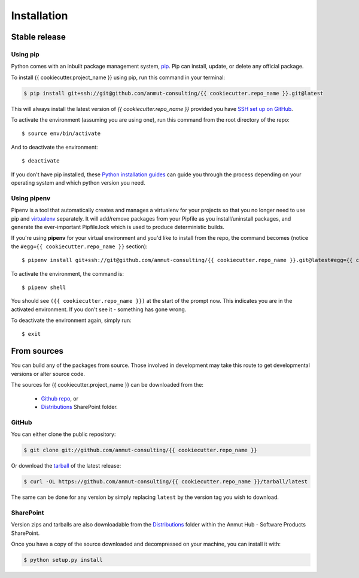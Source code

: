 .. highlight:: shell

.. _installation:

============
Installation
============

Stable release
--------------

Using pip
+++++++++

Python comes with an inbuilt package management system, `pip`_. Pip can install, update, or delete any official package.

To install {{ cookiecutter.project_name }} using pip, run this command in your terminal:

.. code-block:: console

    $ pip install git+ssh://git@github.com/anmut-consulting/{{ cookiecutter.repo_name }}.git@latest

This will always install the latest version of `{{ cookiecutter.repo_name }}` provided you have `SSH set up on GitHub`_.

To activate the environment (assuming you are using one), run this command from the root directory of the repo::

    $ source env/bin/activate

And to deactivate the environment::

    $ deactivate

If you don't have pip installed, these `Python installation guides`_ can guide you through the process depending on your operating system and which python version you need.

.. _pip: https://pip.pypa.io/en/stable/
.. _SSH set up on GitHub: https://help.github.com/en/github/authenticating-to-github/connecting-to-github-with-ssh
.. _Python installation guides: http://docs.python-guide.org/en/latest/starting/installation/

Using pipenv
++++++++++++

Pipenv is a tool that automatically creates and manages a virtualenv for your projects so that you no longer need to use pip and `virtualenv`_ separately.
It will add/remove packages from your Pipfile as you install/uninstall packages, and generate the ever-important Pipfile.lock which is used to produce deterministic builds.

If you're using **pipenv** for your virtual environment and you'd like to install from the repo, the command becomes (notice the ``#egg={{ cookiecutter.repo_name }}`` section)::

    $ pipenv install git+ssh://git@github.com/anmut-consulting/{{ cookiecutter.repo_name }}.git@latest#egg={{ cookiecutter.repo_name }}

To activate the environment, the command is::

    $ pipenv shell

You should see ``({{ cookiecutter.repo_name }})`` at the start of the prompt now.  This indicates you are in the activated environment.  If you don't see it - something has gone wrong.

To deactivate the environment again, simply run::

    $ exit

.. _virtualenv: https://virtualenv.pypa.io/en/latest/

From sources
------------

You can build any of the packages from source. Those involved in development may take this route to get developmental versions or alter source code.

The sources for {{ cookiecutter.project_name }} can be downloaded from the:

    * `Github repo`_, or
    * `Distributions`_ SharePoint folder.

.. _Github repo: https://github.com/anmut-consulting/{{ cookiecutter.repo_name }}
.. _Distributions:

GitHub
++++++

You can either clone the public repository:

.. code-block:: console

    $ git clone git://github.com/anmut-consulting/{{ cookiecutter.repo_name }}

Or download the `tarball`_ of the latest release:

.. code-block:: console

    $ curl -OL https://github.com/anmut-consulting/{{ cookiecutter.repo_name }}/tarball/latest

The same can be done for any version by simply replacing ``latest`` by the version tag you wish to download.

.. _tarball: https://github.com/anmut-consulting/{{ cookiecutter.repo_name }}/tarball/latest

SharePoint
++++++++++

Version zips and tarballs are also downloadable from the `Distributions`_ folder within the Anmut Hub - Software Products SharePoint.

Once you have a copy of the source downloaded and decompressed on your machine, you can install it with:

.. code-block:: console

    $ python setup.py install
